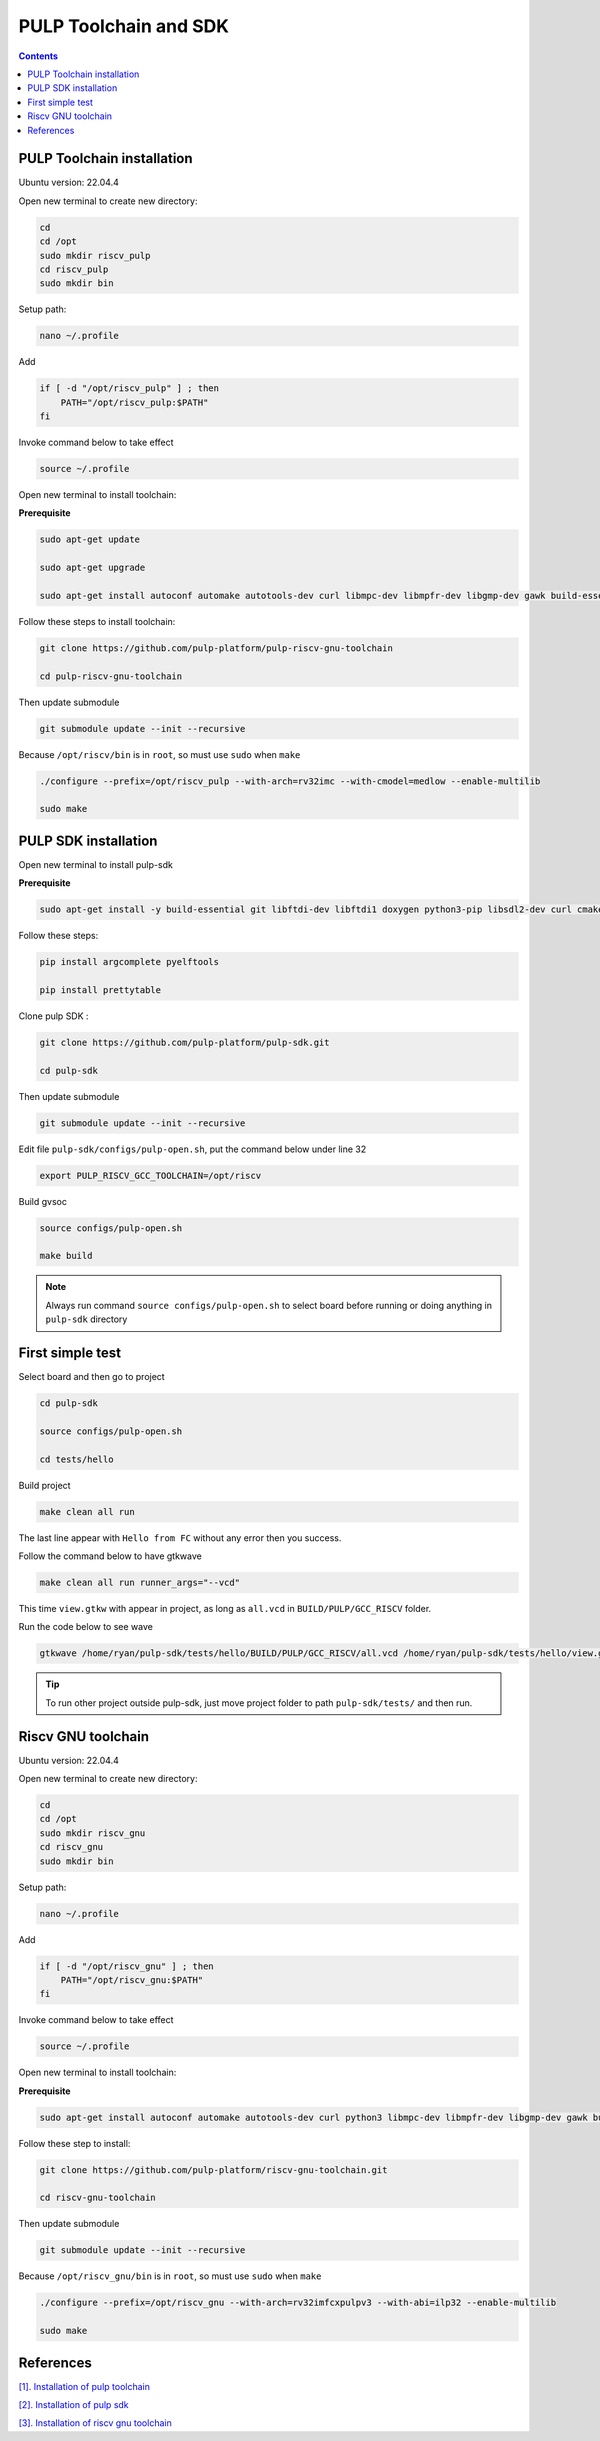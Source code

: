 PULP Toolchain and SDK
-------------------------------

.. contents:: 
    :depth: 2
    
PULP Toolchain installation
~~~~~~~~~~~~~~~~~~~~~~~~~~~~~~

Ubuntu version: 22.04.4

Open new terminal to create new directory:

.. code-block:: bash

    cd
    cd /opt
    sudo mkdir riscv_pulp
    cd riscv_pulp
    sudo mkdir bin

Setup path:

.. code-block:: bash

    nano ~/.profile

Add

.. code-block:: bash 

    if [ -d "/opt/riscv_pulp" ] ; then
        PATH="/opt/riscv_pulp:$PATH"
    fi

Invoke command below to take effect

.. code-block:: bash

    source ~/.profile

Open new terminal to install toolchain:

**Prerequisite**

.. code-block:: bash 

    sudo apt-get update

    sudo apt-get upgrade
    
    sudo apt-get install autoconf automake autotools-dev curl libmpc-dev libmpfr-dev libgmp-dev gawk build-essential bison flex texinfo gperf libtool patchutils bc zlib1g-dev

Follow these steps to install toolchain:

.. code-block:: bash

    git clone https://github.com/pulp-platform/pulp-riscv-gnu-toolchain

    cd pulp-riscv-gnu-toolchain
    

Then update submodule

.. code-block:: bash

    git submodule update --init --recursive

Because ``/opt/riscv/bin`` is in ``root``, so must use ``sudo`` when ``make``

.. code-block:: bash

    ./configure --prefix=/opt/riscv_pulp --with-arch=rv32imc --with-cmodel=medlow --enable-multilib

    sudo make

PULP SDK installation
~~~~~~~~~~~~~~~~~~~~~~~~~~~

Open new terminal to install pulp-sdk

**Prerequisite**

.. code-block:: bash

    sudo apt-get install -y build-essential git libftdi-dev libftdi1 doxygen python3-pip libsdl2-dev curl cmake libusb-1.0-0-dev scons gtkwave libsndfile1-dev rsync autoconf automake texinfo libtool pkg-config libsdl2-ttf-dev

Follow these steps:

.. code-block:: bash

    pip install argcomplete pyelftools

    pip install prettytable

Clone pulp SDK :

.. code-block:: bash
    
    git clone https://github.com/pulp-platform/pulp-sdk.git
    
    cd pulp-sdk

Then update submodule

.. code-block:: bash

    
    git submodule update --init --recursive

Edit file ``pulp-sdk/configs/pulp-open.sh``, put the command below under line 32

.. code-block:: bash

    export PULP_RISCV_GCC_TOOLCHAIN=/opt/riscv 

Build gvsoc

.. code-block:: bash

    source configs/pulp-open.sh

    make build

.. Note:: 

    Always run command ``source configs/pulp-open.sh`` to select board before running or doing anything in ``pulp-sdk`` directory

First simple test
~~~~~~~~~~~~~~~~~~~~~~~~~~~~~~~

Select board and then go to project

.. code-block:: bash

    cd pulp-sdk

    source configs/pulp-open.sh
    
    cd tests/hello

Build project

.. code-block:: bash

    make clean all run

The last line appear with ``Hello from FC`` without any error then you success.

.. image:: ../image/expulpsdk.png

Follow the command below to have gtkwave

.. code-block:: bash 

    make clean all run runner_args="--vcd"

This time ``view.gtkw`` with appear in project, as long as ``all.vcd`` in ``BUILD/PULP/GCC_RISCV`` folder.

.. image:: ../image/gtkwaveex.png

Run the code below to see wave 

.. code-block:: bash

    gtkwave /home/ryan/pulp-sdk/tests/hello/BUILD/PULP/GCC_RISCV/all.vcd /home/ryan/pulp-sdk/tests/hello/view.gtkw

.. image:: ../image/wave.png

.. tip::

    To run other project outside pulp-sdk, just move project folder to path ``pulp-sdk/tests/`` and then run.

Riscv GNU toolchain
~~~~~~~~~~~~~~~~~~~~~~~~~~

Ubuntu version: 22.04.4

Open new terminal to create new directory:

.. code-block:: bash

    cd
    cd /opt
    sudo mkdir riscv_gnu
    cd riscv_gnu
    sudo mkdir bin

Setup path:

.. code-block:: bash

    nano ~/.profile

Add

.. code-block:: bash 

    if [ -d "/opt/riscv_gnu" ] ; then
        PATH="/opt/riscv_gnu:$PATH"
    fi

Invoke command below to take effect

.. code-block:: bash

    source ~/.profile

Open new terminal to install toolchain:

**Prerequisite**

.. code-block:: bash

    sudo apt-get install autoconf automake autotools-dev curl python3 libmpc-dev libmpfr-dev libgmp-dev gawk build-essential bison flex texinfo gperf libtool patchutils bc zlib1g-dev libexpat-dev

Follow these step to install:

.. code-block:: bash

    git clone https://github.com/pulp-platform/riscv-gnu-toolchain.git

    cd riscv-gnu-toolchain
      
Then update submodule

.. code-block:: bash

    git submodule update --init --recursive  

Because ``/opt/riscv_gnu/bin`` is in ``root``, so must use ``sudo`` when ``make``

.. code-block:: bash

    ./configure --prefix=/opt/riscv_gnu --with-arch=rv32imfcxpulpv3 --with-abi=ilp32 --enable-multilib

    sudo make

References
~~~~~~~~~~~~~~~~~~

`[1]. Installation of pulp toolchain <https://github.com/pulp-platform/pulp-riscv-gnu-toolchain>`_

`[2]. Installation of pulp sdk <https://github.com/pulp-platform/pulp-sdk>`_

`[3]. Installation of riscv gnu toolchain <https://github.com/pulp-platform/riscv-gnu-toolchain>`_



